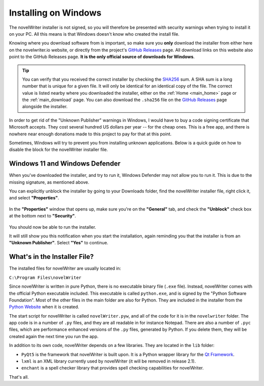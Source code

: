 .. _main_install_windows:

*********************
Installing on Windows
*********************

.. _GitHub Releases: https://github.com/vkbo/novelWriter/releases
.. _SHA256: https://en.wikipedia.org/wiki/SHA-2

The novelWriter installer is not signed, so you will therefore be presented with security warnings
when trying to install it on your PC. All this means is that Windows doesn't know who created the
install file.

Knowing where you download software from is important, so make sure you **only** download the
installer from either here on the novelwriter.io website, or directly from the project's
`GitHub Releases`_ page. All download links on this website also point to the GitHub Releases page.
**It is the only official source of downloads for Windows**.

.. tip::

   You can verify that you received the correct installer by checking the SHA256_ sum. A SHA sum is
   a long number that is unique for a given file. It will only be identical for an identical copy
   of the file. The correct value is listed nearby where you downloaded the installer, either on
   the :ref:`Home <main_home>` page or the :ref:`main_download` page. You can also download the
   ``.sha256`` file on the `GitHub Releases`_ page alongside the installer.

In order to get rid of the "Unknown Publisher" warnings in Windows, I would have to buy a code
signing certificate that Microsoft accepts. They cost several hundred US dollars per year -- for
the cheap ones. This is a free app, and there is nowhere near enough donations made to this project
to pay for that at this point.

Sometimes, Windows will try to prevent you from installing unknown applications. Below is a quick
guide on how to disable the block for the novelWriter installer file.


Windows 11 and Windows Defender
===============================

When you've downloaded the installer, and try to run it, Windows Defender may not allow you to run
it. This is due to the missing signature, as mentioned above.

You can explicitly unblock the installer by going to your Downloads folder, find the novelWriter
installer file, right click it, and select **"Properties"**.

.. figure:: ../images/help_win11_a.png

In the **"Properties"** window that opens up, make sure you're on the **"General"** tab, and check
the **"Unblock"** check box at the bottom next to **"Security"**.

.. figure:: ../images/help_win11_b.png

You should now be able to run the installer.

It will still show you this notification when you start the installation, again reminding you that
the installer is from an **"Unknown Publisher"**. Select **"Yes"** to continue.

.. figure:: ../images/help_win11_c.png


.. _main_install_win_content:

What's in the Installer File?
=============================

.. _Qt Framework: https://www.qt.io/
.. _Python Website: https://www.python.org/downloads/

The installed files for novelWriter are usually located in:

``C:\Program Files\novelWriter``

Since novelWriter is written in pure Python, there is no executable binary file (``.exe`` file).
Instead, novelWriter comes with the official Python executable included. This executable is
called ``python.exe``, and is signed by the "Python Software Foundation". Most of the other files
in the main folder are also for Python. They are included in the installer from the
`Python Website`_ when it is created.

The start script for novelWriter is called ``novelWriter.pyw``, and all of the code for it is in
the ``novelwriter`` folder. The app code is in a number of ``.py`` files, and they are all readable
in for instance Notepad. There are also a number of ``.pyc`` files, which are performance enhanced
versions of the ``.py`` files, generated by Python. If you delete them, they will be created again
the next time you run the app.

In addition to its own code, novelWriter depends on a few libraries. They are located in the
``lib`` folder:

* ``PyQt5`` is the framework that novelWriter is built upon. It is a Python wrapper library for
  the `Qt Framework`_.
* ``lxml`` is an XML library currently used by novelWriter (it will be removed in release 2.1).
* ``enchant`` is a spell checker library that provides spell checking capabilities for novelWriter.

That's all.
